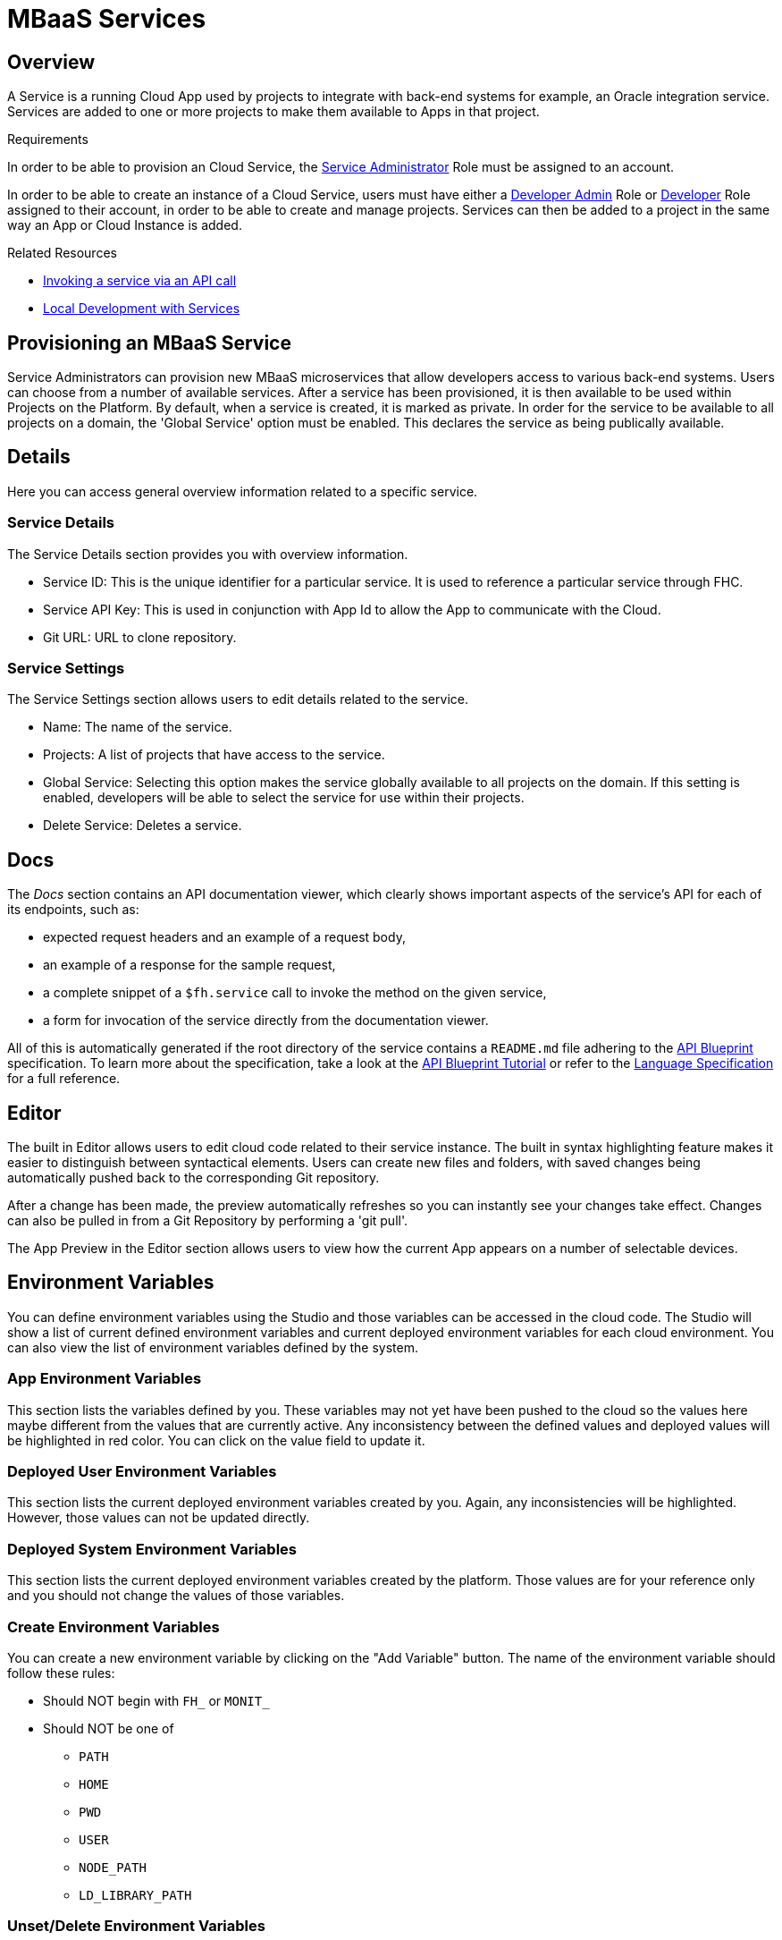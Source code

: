 // include::shared/attributes.adoc[]

[[mbaas-services]]
= MBaaS Services

[[mbaas-services-overview]]
== Overview

A Service is a running Cloud App used by projects to integrate with back-end systems for example, an Oracle integration service. Services are added to one or more projects to make them available to Apps in that project.

.Requirements
In order to be able to provision an Cloud Service, the xref:service-administrator-serviceadmin[Service Administrator] Role must be assigned to an account.

In order to be able to create an instance of a Cloud Service, users must have either a xref:developer-administrator-devadmin[Developer Admin] Role or xref:developer-dev[Developer] Role assigned to their account, in order to be able to create and manage projects. Services can then be added to a project in the same way an App or Cloud Instance is added.

.Related Resources
* link:{CloudAPI}#fh-service[Invoking a service via an API call]
* link:{LocalDevelopmentGuide}#working-with-mbaas-services-locally[Local Development with Services]

[[provisioning-an-mbaas-service]]
== Provisioning an MBaaS Service

Service Administrators can provision new MBaaS microservices that allow developers access to various back-end systems. Users can choose from a number of available services. After a service has been provisioned, it is then available to be used within Projects on the Platform. By default, when a service is created, it is marked as private. In order for the service to be available to all projects on a domain, the 'Global Service' option must be enabled. This declares the service as being publically available.

[[services-details]]
== Details

Here you can access general overview information related to a specific service.

[[service-details]]
=== Service Details

The Service Details section provides you with overview information.

* Service ID: This is the unique identifier for a particular service. It is used to reference a particular service through FHC.
* Service API Key: This is used in conjunction with App Id to allow the App to communicate with the Cloud.
* Git URL: URL to clone repository.

[[service-settings]]
=== Service Settings

The Service Settings section allows users to edit details related to the service.

* Name: The name of the service.
* Projects: A list of projects that have access to the service.
* Global Service: Selecting this option makes the service globally available to all projects on the domain. If this setting is enabled, developers will be able to select the service for use within their projects.
* Delete Service: Deletes a service.

[[services-docs]]
== Docs

The _Docs_ section contains an API documentation viewer, which clearly shows important aspects of the service's API for
each of its endpoints, such as:

* expected request headers and an example of a request body,
* an example of a response for the sample request,
* a complete snippet of a `$fh.service` call to invoke the method on the given service,
* a form for invocation of the service directly from the documentation viewer.

All of this is automatically generated if the root directory of the service contains a `README.md` file adhering to the
https://github.com/apiaryio/api-blueprint[API Blueprint^] specification. To learn more about the specification, take a
look at the https://github.com/apiaryio/api-blueprint/blob/master/Tutorial.md[API Blueprint Tutorial^] or refer to the
https://github.com/apiaryio/api-blueprint/blob/master/API%20Blueprint%20Specification.md[Language Specification^] for a
full reference.

[[services-editor]]
== Editor

The built in Editor allows users to edit cloud code related to their service instance. The built in syntax highlighting feature makes it easier to distinguish between syntactical elements. Users can create new files and folders, with saved changes being automatically pushed back to the corresponding Git repository.

After a change has been made, the preview automatically refreshes so you can instantly see your changes take effect. Changes can also be pulled in from a Git Repository by performing a 'git pull'.

The App Preview in the Editor section allows users to view how the current App appears on a number of selectable devices.

[[services-environment-variables]]
== Environment Variables

You can define environment variables using the Studio and those variables can be accessed in the cloud code. The Studio will show a list of current defined environment variables and current deployed environment variables for each cloud environment. You can also view the list of environment variables defined by the system.

[[services-app-environment-variables]]
=== App Environment Variables

This section lists the variables defined by you. These variables may not yet have been pushed to the cloud so the values here maybe different from the values that are currently active. Any inconsistency between the defined values and deployed values will be highlighted in red color. You can click on the value field to update it.

[[services-deployed-user-environment-variables]]
=== Deployed User Environment Variables

This section lists the current deployed environment variables created by you. Again, any inconsistencies will be highlighted. However, those values can not be updated directly.

[[services-deployed-system-environment-variables]]
=== Deployed System Environment Variables

This section lists the current deployed environment variables created by the platform. Those values are for your reference only and you should not change the values of those variables.

[[services-create-environment-variables]]
=== Create Environment Variables

You can create a new environment variable by clicking on the "Add Variable" button. The name of the environment variable should follow these rules:

* Should NOT begin with `FH_` or `MONIT_`
* Should NOT be one of
** `PATH`
** `HOME`
** `PWD`
** `USER`
** `NODE_PATH`
** `LD_LIBRARY_PATH`

[[services-unsetdelete-environment-variables]]
=== Unset/Delete Environment Variables

In the current environment variables list, when you check any of the variables, you will get the option to unset/delete the variable.

* *Unsetting* a variable removes it from the currently selected environment.
* *Deleting* a variable removes it from all environments.

You can unset/delete multiple variables at the same time.

[[services-push-environment-variables]]
=== Push Environment Variables

After finishing updating the values of the variables, you need to push the updated variables to the cloud by clicking on the "Push Environment Variables" button. This will also cause the app to be restarted.

[[services-data-browser]]
== Data Browser

The Data Browser section of the App Studio allows a developer to

* Graphically and interactively view the data associated with their app,
* View, create and delete, import and export collections,
* Modify data in a collection.

For more information, see the link:{ServerSideDeveloperGuide}#data-browser[Data Browser Guide].

[[services-enabling-the-data-browser]]
=== Enabling the Data Browser

Selecting the Data Browser tab in the App Studio will present you with one of three screens.

* The Data Browser, if you have already enabled the Data Browser.
* A screen asking you to enable the Data Browser.
* A screen asking you to migrate your data to enable to Data Browser.

Clicking on the enable button will perform the following steps:

* Your app is stopped.
* A new database is created specifically for your app.
* An environmental variable is set for your app containing the raw connection string to the mongodb.

If your app's data needs to be migrated, you will see a screen with a migrate button. This button will do the following:

* Your app is stopped. This is to ensure no more data can be written during the migrate.
* A new database is created specifically for your app.
* Your existing data is migrated from the old database to the new one.
* Your data is validated in the new database.
* An environmental variable is set for your app containing the raw connection string to the app's MongoDB instance.
* Finally, if everything has succeeded, your old data is removed.

NOTE: You may also need to update the contents of your cloud/application.js and your cloud/package.json. If this is the case you will be informed on the migrate screen.

After all data migration steps have completed, you will be asked to re-stage your app.

[[using-the-data-browser]]
=== Using the data browser

[[viewingadding-collections]]
==== Viewing/Adding Collections

The collections associated with an app can be viewed by selecting the Data Browser tab in the Cloud Management section of the Studio.

This screen has two controls located at the top of the collection list, with buttons for:

* Adding a collection.
* Refreshing the list of collections.

Clicking on the button to add a collection prompts you to enter the collection name. Click on the Create button to create the collection.

[[viewing-data-in-a-collection]]
==== Viewing Data In A Collection

To view the data stored in a collection simply click on one of the collections listed in the Data Browser. This view shows the data associated with the collection. At the top of the screen are the main listing functions:

* Switch Collection. Selecting this option presents you with a list of collections for the app. Click on a collection to list the data in that collection.
* Add an entry to the collection.

[[sorting-data]]
===== Sorting Data

To sort the data by a specific field, simply click in the field name at the top of the list. Sorting will alternate between ascending and descending order.

[[filtering-data]]
===== Filtering Data

To filter the displayed data, select the "Filter" button at the top of the Data Browser screen. Clicking this button displays the filtering options. These options allow you to filter the displayed data by one or more fields.

[[editing-data]]
==== Editing Data

Editing data in the Data Browser can be done using either the Inline or Advanced Editor

* The Inline Editor is used to edit simple data in a collection (for example, changing the text in a single field).
* The Advanced Editor is used to edit more complex data types. This can be done using an interactive Dynamic Editor or a Raw JSON editor.

[[editing-using-the-inline-editor]]
===== Editing Using the Inline Editor

To edit an entry using the Inline Editor, select the Edit option to the right of a data entry and select Edit Inline. The option will turn to a green tick and black arrow icons. When a field is too complex to edit in the Inline Editor, the "Advanced Editor Only" text is shown. This field is editable only in the Advanced Editor.

When finished updating the entry, select the green tick button to commit the changes to the data or the black arrow button to cancel any changes made.

[[editing-using-the-advanced-editor]]
===== Editing Using the Advanced Editor

The advanced editor is used to edit more complex data types (for example, where a field is composed of multiple nested fields).

To open the advanced editor, select the Edit option to the right of a data entry and select Advanced Editor. The advanced editor has two modes

* A Dynamic Editor to interactively add/edit fields.
* A Raw JSON Editor to directly edit the data in JSON format.

[[editing-using-the-dynamic-editor]]
===== Editing Using the Dynamic Editor

The Dynamic Editor is an interactive editor for JSON data. It presents a structured view of each field to allow adding/editing complex data types. The actions menu provides all the functionality needed to manage complex fields for the entry:

* Type: The type option changes the data type of the field to an array, JSON object or string. It is also possible to set the field to auto, where the data type is automatically selected from the data entered.
* Sort: The sort option sorts the sub-fields of a complex type in ascending or descending order.
* Append: The append option adds a field after the object selected.
* Insert: The insert option inserts a field before the object selected.
* Duplicate: The duplicate option copies the object selected and appends it to the end of the selected object.
* Remove: The remove option deletes the field from the entry.

[[editing-using-the-raw-json-editor]]
===== Editing Using the Raw JSON Editor

The Raw Editor allows for editing the JSON representation of the data. It is important to ensure that the data entered is in valid JSON format. The JSON data can be displayed in either formatted or compact form.

[[services-deploy]]
== Deploy

The Deploy section allows users to manage the deployment of their current mBaaS code. Deployment targets can be created and selected, and deploys can be staged to either the live or development environments. As the Cloud Instance is being deployed, a deployment log is displayed, allowing users to closely examine all details of the deploy.

[[services-stats]]
== Stats

There are 2 types of stats available in the Studio: App Endpoint stats and Custom Stats. These are found in the 'Stats' section for any Cloud Instances.

There are some common UI features in the charts that represent this stats data. The data can be downloaded in different formats (for example, csv). The date range can be altered using the scrollbar and sliders below each chart. Each line in a chart can be toggled on/off by clicking that item in the legend.

[[services-app-endpoints]]
=== App Endpoints

App Endpoint stats are available for all Apps without any additional setup required. Any endpoints defined in 'main.js' will begin to produce stats as soon as the endpoint is called. A combined chart for 'All Endpoints' will also become available when stats are produced.

For each endpoint that is producing stats, the following summary information is available:

* Requests per minute - Number of requests in the last minute (calculated value based on smaller intervals)
* Average Request Time - Average time per request in the last interval
* Average Concurrent Requests - Average number of concurrent requests being processed in the last interval (calculated based on requests per interval and average request timer per interval)

The default chart view shows the following data series:

* Requests per second - Number of requests processed by the App per second (based on last interval)
* Average Concurrent Requests - Average number of concurrent requests being processed in the last interval (calculated based on requests per interval and average request timer per interval)
* Average Request Time (90th percentile) - Average duration of the requests in the last interval, ignoring outliers

The other graph items, Longest Request Time and Shortest Request Time, can be shown, by clicking on their names in the legend above the graph. The graph below show those stats included, and the Requests per second and Average Concurrent Requests, deselected.

[[services-custom-stats]]
=== Custom Stats

Custom stats are defined by the developer using the link:{CloudAPI}#fh-stats[$fh.stats] API.

[[services-counters]]
==== Counters

Counters can be viewed on a line graph, showing the counter value for each interval.

NOTE: Counters are reset after each interval

[[services-timers]]
==== Timers

Timers can also be viewed on a line graph. Each timer value is the average value (90th percentile) of that timer for that interval. The upper and lower values in each interval are also graphed on separate lines. These value give an overview of how the timer varies around the average time.

[[services-notifications-and-events]]
== Notifications and Events

An app will generate events when certain actions are invoked against it. Those events will be recorded by the platform and presented to the developers through the App Studio and FHC. For example, when an app is deployed by an developer, the platform will record when the deployment happened, who invoked it and what are the results.

Each event has a category, a severity level and a name. The following events are generated by the platform at the moment:

[cols="4*",options="header"]
|===
| Event Name        | Event Category  | Event Severity | Description
| CREATE_REQUESTED  | APP_STATE       | INFO | App creation is requested
| CREATED           | APP_STATE       | INFO | App is created
| CREATE_FAILED     | APP_STATE       | ERROR | App creation failed
| DEPLOY_REQUESTED  | APP_STATE       | INFO | App deploy is requested
| DEPLOYED          | APP_STATE       | INFO | App is deployed
| DEPLOY_FAILED     | APP_STATE       | ERROR | App deploy failed
| START_REQUESTED   | APP_STATE       | INFO | App start is requested
| START_SUCCESSFUL  | APP_STATE       | INFO | App started
| START_FAILED      | APP_STATE       | ERROR | App start failed
| SUSPEND_SUCCESSFUL| APP_STATE       | INFO | If there is no activity, that is, no HTTP calls to the Cloud App for a period, typically one week, the Cloud App is stopped. The next HTTP call to the Cloud App automatically restarts it.
| STOP_REQUESTED    | APP_STATE       | INFO | App stop is requested
| STOP_SUCCESSFUL   | APP_STATE       | INFO | App is stopped
| STOP_FAILED       | APP_STATE       | ERROR | App stop failed
| CRASHED           | APP_STATE       | ERROR | Uncaught exception is thrown from the app and causes it to stop. It will be restarted automatically by the system monitoring process.
| KILLED_RESTARTED  | APP_STATE       | ERROR | App is stopped then started
| TERMINATED        | APP_STATE       | FATAL | App is terminated by the system due to too many restarts within a short time (currently 10 restarts in 20 seconds). It will not be restarted by the system monitoring process.
| DELETE_REQUESTED  | APP_STATE       | INFO | App deletion is requested
| DELETED           | APP_STATE       | INFO | App deleted
| DELETE_FAILED     | APP_STATE       | ERROR | App deletion failed
| CHANGE_REQUESTED  | APP_ENVIRONMENT | INFO | Environment variables change is requested
| CHANGE_SUCCESSFUL | APP_ENVIRONMENT | INFO | Environment variables changed
| CHANGE_FAILED     | APP_ENVIRONMENT | ERROR | Environment variables change failed
|===
//https://issues.jboss.org/browse/RHMAP-14202

[[services-system-events-view]]
=== System Events View

You can view all the events generated by the platform in the "Notifications" section in the Cloud App view in the Studio. You can also use the filters to search for events. More information of an event is available when you click on an event entry.

[[services-alerts-email-notifications]]
=== Alerts & Email Notifications

Email notifications can be sent to developers when certain cloud events occur. This is done through alerts. An alert is to define in what condition an email notification should be triggered and what email addresses should be used.

[[services-alerts-view]]
==== Alerts View

In the alerts view, there are two tables. The first table will list all the alerts that are created for this app, and the second table will show all the cloud events that matches the selected alerts' settings. More information of an alert is available when click on the entries in the first table.

[[services-creating-alerts]]
==== Creating Alerts

When click on the "Create An Alert" button, you will be presented with the alert creation view. In this view, you can specify the name of the alert, what events the alert should be monitoring on and the email address to receive the alert.

When specify the events, you can use any of the three criteria (event categories, severities and names), or any combination of them. You don't need to select values in all these fields. Once an alert is created, if an event matching the criteria occurred, an email notification will be sent to the address specified in the alert.

[[services-notifications-view]]
==== Notifications View

The platform will keep records of all the email notifications that have been sent and you can view them in the Studio as well. Click on the table entry will show the full details of the notification.

[[services-logs]]
== Logs

Users can access current and archived service logs created in each App environment.

[[services-endpoint-security]]
== Endpoint Security

The endpoint security feature allows you to decide the level of security you wish to apply to your App's endpoints.

[[services-managing-endpoint-security]]
=== Managing Endpoint Security

You can find the endpoint security option in the left hand menu for a Cloud Instance. There are a couple of ways to configure security.

[[services-app-security]]
==== App Security

App security defines a default level of security that will be applied across all of your endpoints. The default is HTTPS. This means all requests to your App's endpoints will be sent over HTTPS.
The App API Key options means that HTTPS will still be used, but that in order to access an endpoint the App API Key must be sent and must match the key created with your App. You can find this key under the details menu option for your App. This key is sent by default from the {ProductShortName} SDKs. Enabling this option will mean your endpoints are only accessible when a correct App API Key is sent. If is not present, a 401 (Not Authorised) http response will be sent and your endpoint will not be called.

[[services-individual-endpoint-security]]
==== Individual Endpoint Security

You can change the security applied to an App's endpoints at an individual level also. When you update the list, your Cloud Instance will be restart.

NOTE: If you have a running App and have not staged it for sometime, that you may need to re-stage the App once in order to pick up the latest version of the software.

[[services-the-audit-log]]
=== The Audit Log

In order to allow you to transparently see what has been done to your App, whenever a change is made to your security setting, an entry is created in the audit log. You can view this log by clicking the Audit Log tab at the top of the Endpoint Security screen. The audit log shows you a clear log of what has happened with your App's security settings. The filters allow you to get a smaller selection of the audit log.

[[services-cors-support]]
=== CORS Support

Cross-origin resource sharing (CORS) is a mechanism that allows JavaScript on a web page to make XMLHttpRequests to another domain, not the domain the JavaScript originated from. For more on CORS, see  http://en.wikipedia.org/wiki/Cross-origin_resource_sharing[CORS on Wikipedia^]. {ProductShortName} automatically enables CORS for all cloud requests.

You can restrict this access to a domain of your choice as follows:

* Under the 'Cloud Management' section of the Studio, click on 'Environment Variables'
* Add a new Environment Variable called `CORS_WHITELIST`
* Set its value to be the domain you wish to restrict access to
* Hit the 'Push Environment Variables' button in order for the changes to apply
